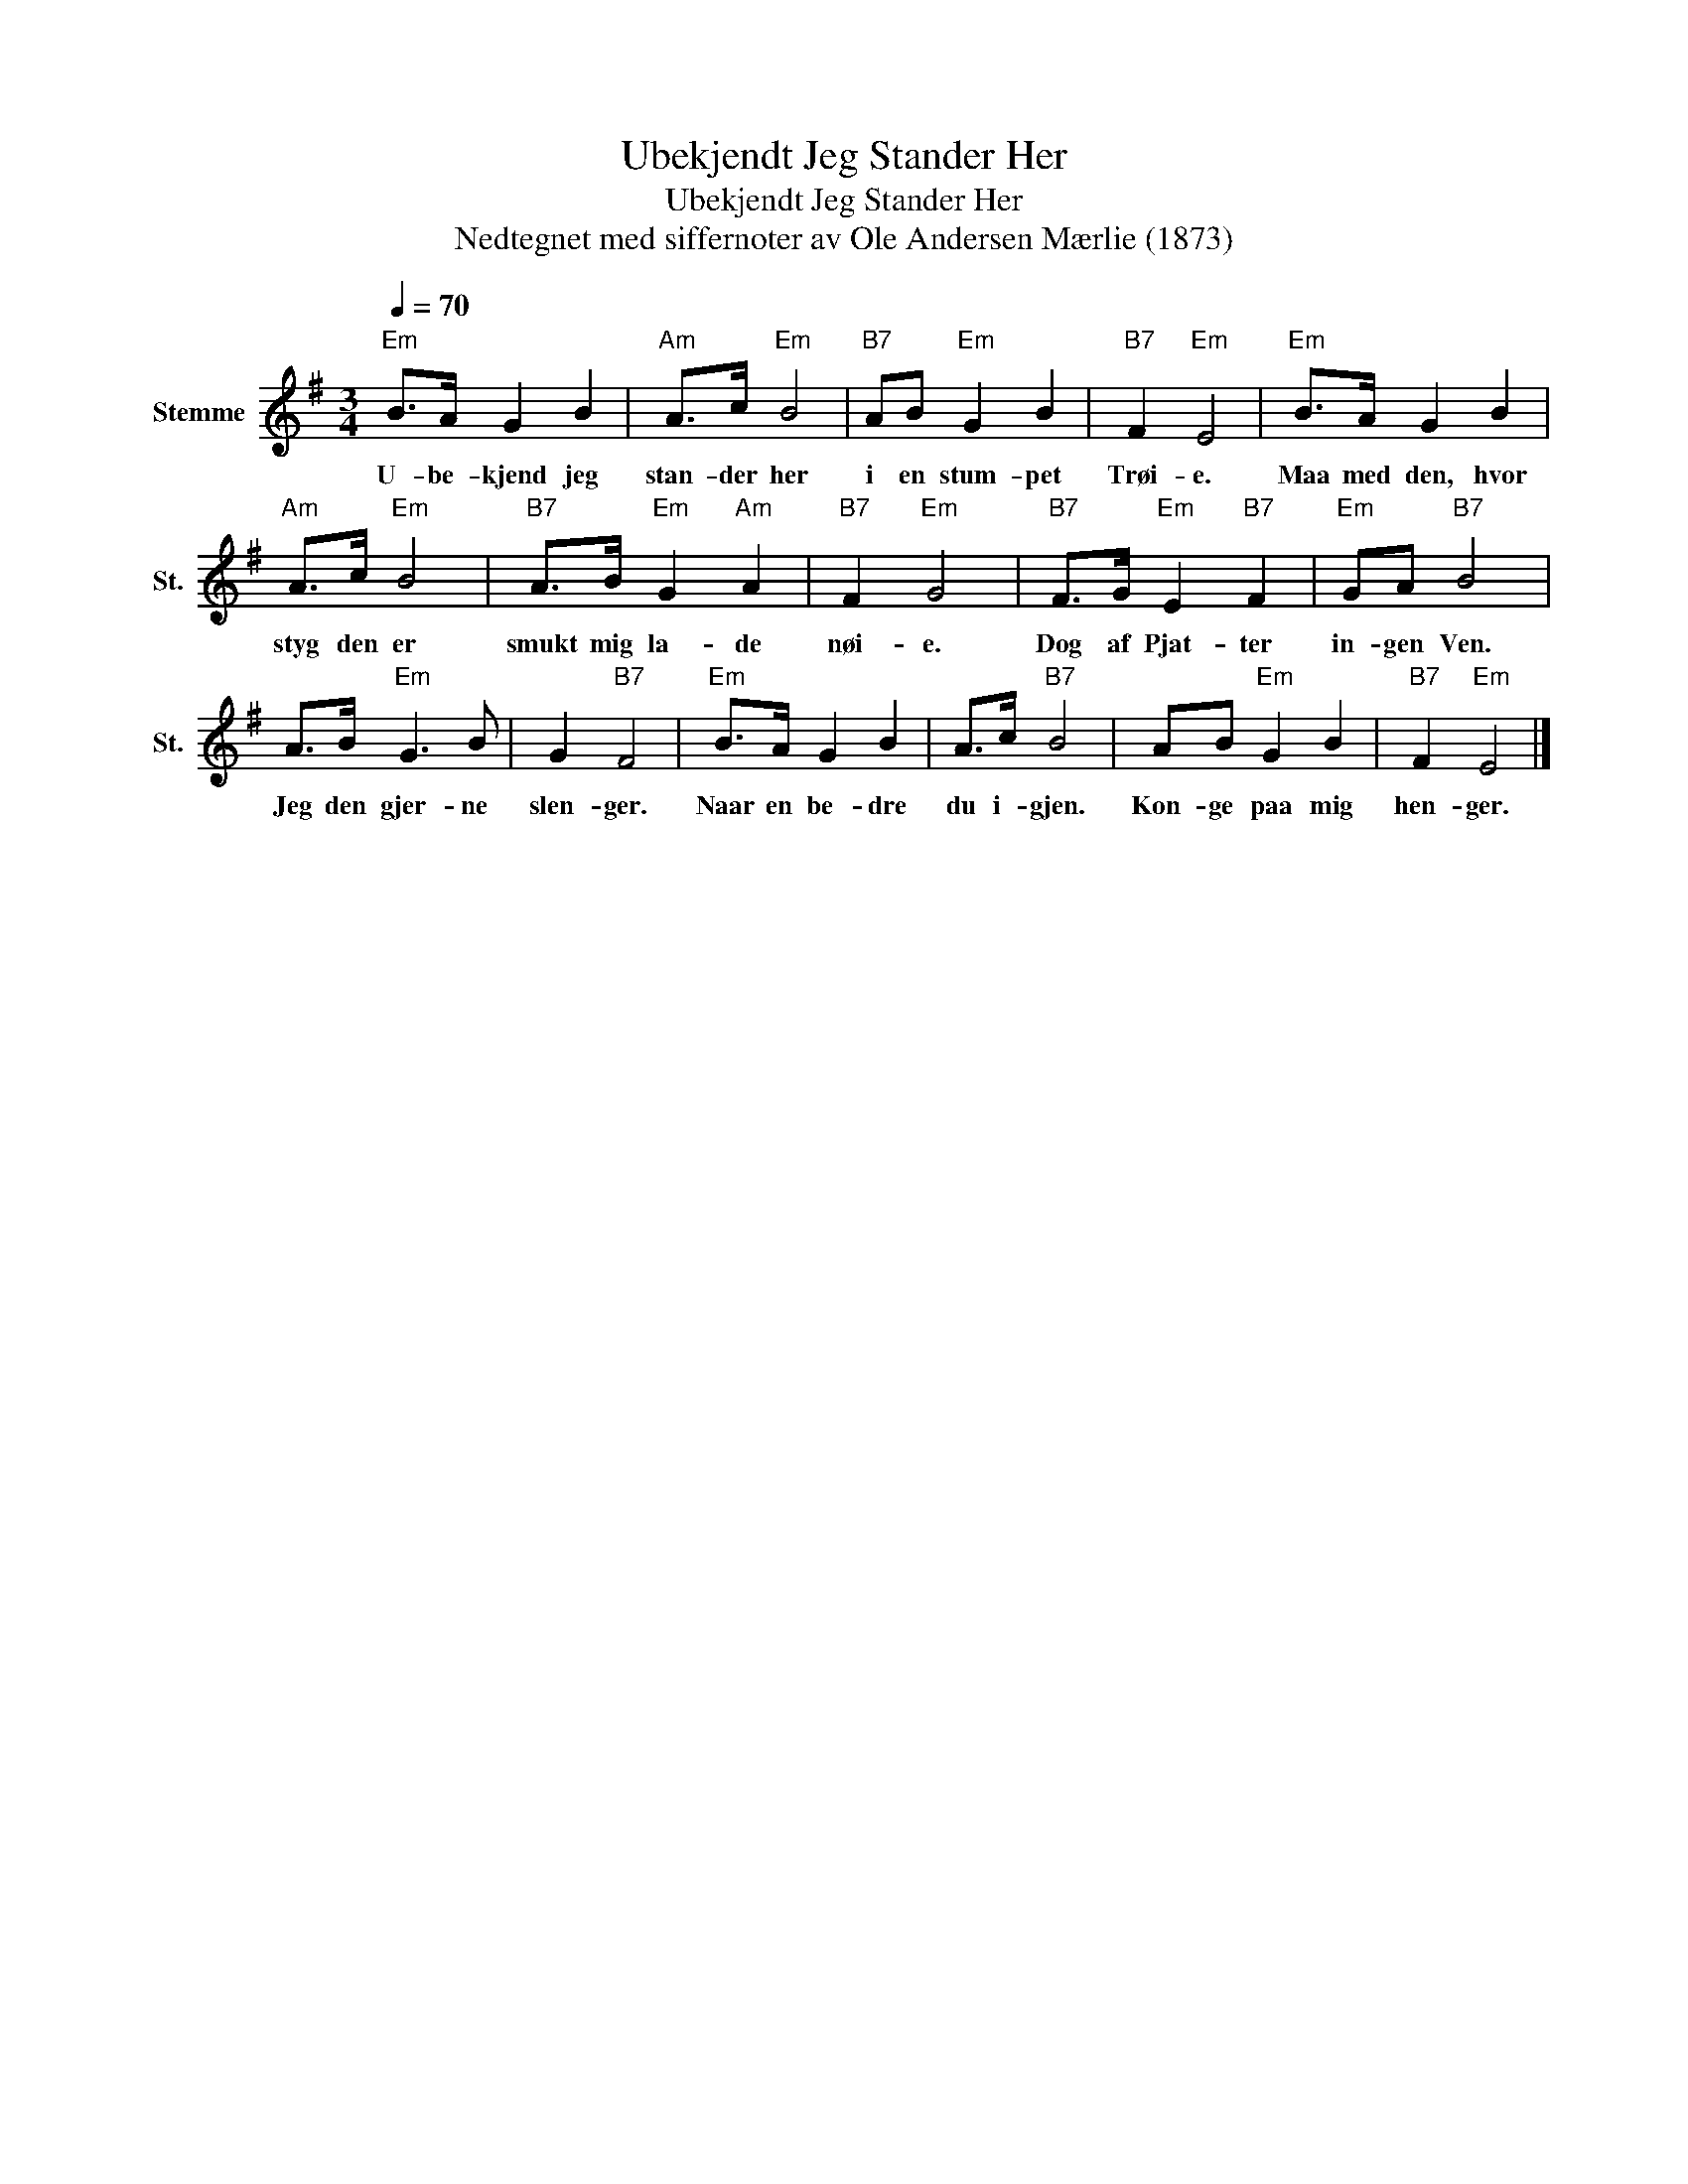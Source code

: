 X:1
T:Ubekjendt Jeg Stander Her
T:Ubekjendt Jeg Stander Her
T:Nedtegnet med siffernoter av Ole Andersen Mærlie (1873)
L:1/8
Q:1/4=70
M:3/4
K:G
V:1 treble nm="Stemme" snm="St."
V:1
"Em" B>A G2 B2 |"Am" A>c"Em" B4 |"B7" AB"Em" G2 B2 |"B7" F2"Em" E4 |"Em" B>A G2 B2 | %5
w: U- be- kjend jeg|stan- der her|i en stum- pet|Trøi- e.|Maa med den, hvor|
"Am" A>c"Em" B4 |"B7" A>B"Em" G2"Am" A2 |"B7" F2"Em" G4 |"B7" F>G"Em" E2"B7" F2 |"Em" GA"B7" B4 | %10
w: styg den er|smukt mig la- de|nøi- e.|Dog af Pjat- ter|in- gen Ven.|
 A>B"Em" G3 B | G2"B7" F4 |"Em" B>A G2 B2 | A>c"B7" B4 | AB"Em" G2 B2 |"B7" F2"Em" E4 |] %16
w: Jeg den gjer- ne|slen- ger.|Naar en be- dre|du i- gjen.|Kon- ge paa mig|hen- ger.|

